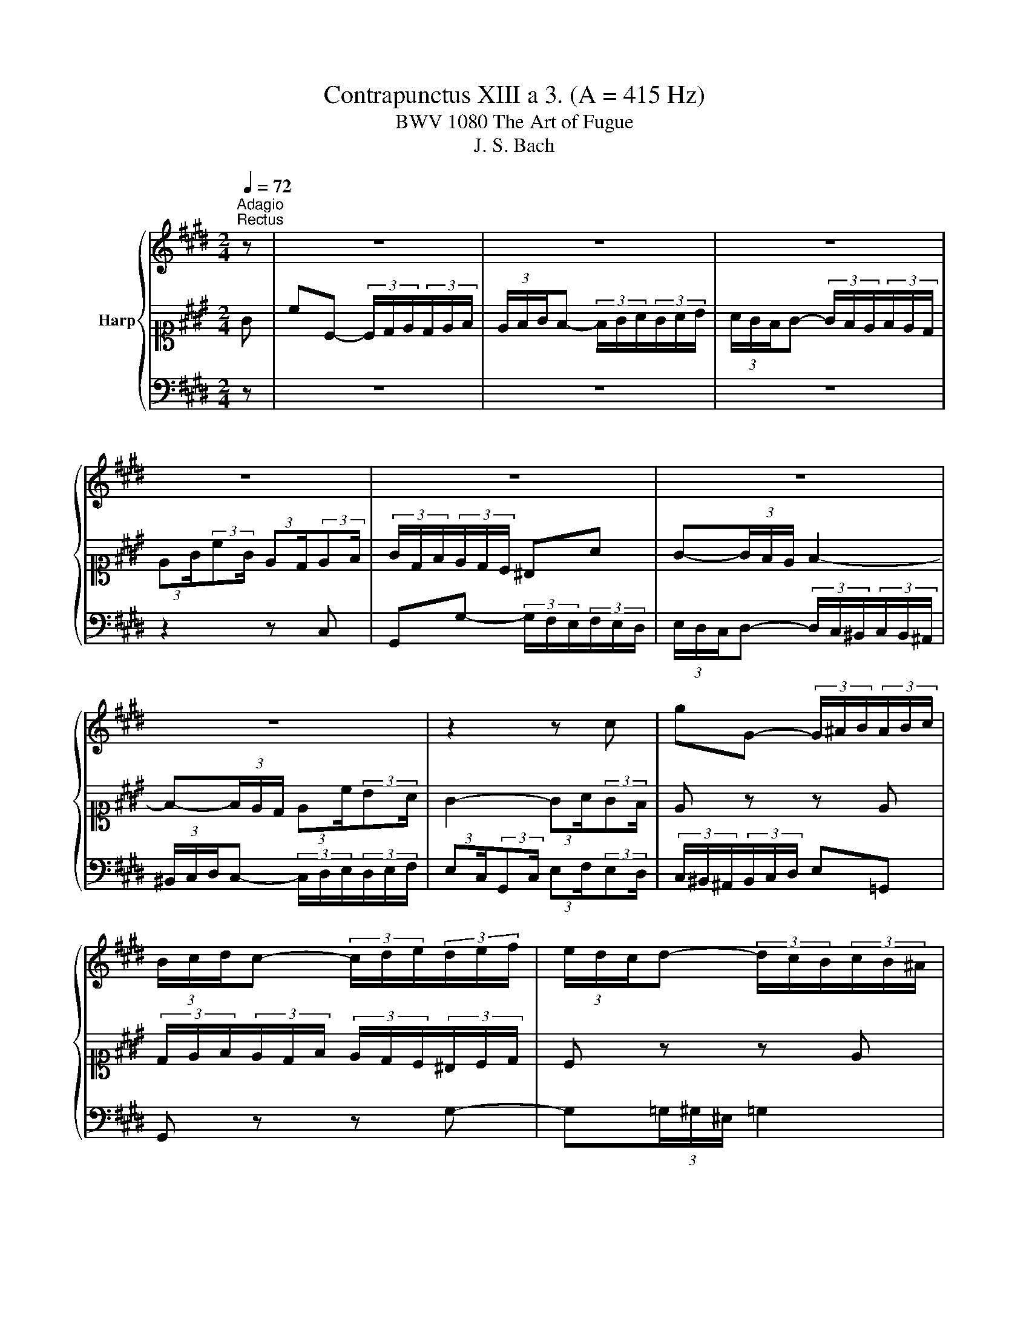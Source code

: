 X:1
T:Contrapunctus XIII a 3. (A = 415 Hz)
T:BWV 1080 The Art of Fugue
T:J. S. Bach
%%score { 1 | 2 | 3 }
L:1/8
Q:1/4=72
M:2/4
K:E
V:1 treble nm="Harp"
V:2 alto1 
V:3 bass 
V:1
"^Adagio""^Rectus" z | z4 | z4 | z4 | z4 | z4 | z4 | z4 | z2 z c | gG- (3G/^A/B/(3A/B/c/ | %10
 (3B/c/d/c- (3c/d/e/(3d/e/f/ | (3e/d/c/d- (3d/c/B/(3c/B/^A/ | %12
 (3:2:2Bd/(3:2:2gd/ (3:2:2B^A/(3:2:2Bc/ | d2 z ^B | c(3:2:2ed/ cb | ac z ^A | B(3:2:2dc/ Ba | %17
 (3:2:2g2 f (3:2:2ed/(3:2:2ce/ | Aa fd | (6:4:3^B2 c/d/ (3:2:2Gd/(3:2:2ef/ | %20
 (3:2:2g2 f (3e/d/c/(3:2:2da/ | (3g/f/e/(3f/^B/d/ (3f/e/d/-(3:2:2de/ | %22
 (3d/e/f/(3e/c/G/ (3^A/^B/c/(3B/c/d/ | ce cG | (3:2:2Ac/(3:2:2fc/ (3:2:2AF/(3:2:2G^A/ | B=d BF | %26
 (3:2:2GB/(3:2:2eB/ (3:2:2GE/(3:2:2FG/ | Aa- (3a/=g/f/(3g/f/e/ | (3f/e/=d/e- (3e/d/c/(3d/c/B/ | %29
 Be cG | A4- | A4- | A2 z A | Ee- (3e/=d/c/(3d/c/B/ | (3c/B/A/B- (3B/A/G/(3A/G/F/ | %35
 (3G/A/B/A- (3A/B/c/(3B/c/=d/ | (3:2:2cA/(3:2:2EA/ (3:2:2c=d/(3:2:2cB/ | %37
 (3A/F/G/(3A/B/c/ (3:2:2=dc/(3:2:2Bd/ | (3c/=d/e/(3d/f/d/ (3B/^A/G/(3A/B/c/ | %39
 (3B/A/G/(3A/F/G/ (3A/B/c/(3=d/c/B/ | (3c/F/A/(3c/A/c/ (3:2:2f^e/(3:2:2fg/ | %41
 (3:2:2af/(3:2:2cf/ (3:2:2ab/(3:2:2ag/ | fd fa | (3:2:2ge/(3:2:2Be/ (3:2:2ga/(3:2:2gf/ | ec eg | %45
 fc ^B z | z/ ^B/4c/4d/4e/4f/4g/4 a z | (3z/ d/g/(3f/e/d/ (3e/d/c/(3^B/c/d/ | e z z A | %49
 (3G/F/E/(3F/G/E/ F/4E/4D/-D/E/ | D z z d | G z z G | (3:2:2Ac/(3:2:2fc/ (3:2:2AF/(3:2:2GA/ | %53
 D z z ^A | (3:2:2Bd/(3:2:2gd/ (3:2:2BG/(3:2:2AB/ | E z z B | %56
 (3:2:2ce/(3:2:2ae/ (3:2:2cA/(3:2:2Bc/ | F z z c | ^B z (3:2:2z f/(3:2:2ed/ | a2 z (3z/ a/^B/ | %60
 c-(3c/d/e/ e/4d/4e/4d/4-(3d/c/d/ | e-(3e/f/g/ g/4f/4g/4f/4-(3f/e/f/ | g4- | %63
 (3g/a/b/(3a/f/c/ (3d/^e/f/(3e/f/g/ | (3f/e/d/(3e/d/c/ d z | z2 z c | Gg- (3g/f/e/(3f/e/d/ | %67
 (3e/d/c/d- (3d/c/^B/(3c/B/^A/ | (3^B/c/d/c- (3c/d/e/(3d/e/f/ | %69
 (3:2:2ec/(3:2:2Gc/ (3:2:2ef/(3:2:2ed/ | (3c/B/A/B- (3B/A/G/(3A/B/c/ | G3 z |"^Invertus" z2 z c | %73
 Gg- (3g/f/e/(3f/e/d/ | (3e/d/c/d- (3d/c/^B/(3c/B/^A/ | (3^B/c/d/c- (3c/d/e/(3d/e/f/ | %76
 (3:2:2ec/(3:2:2Gc/ (3:2:2ef/(3:2:2ed/ | (3c/f/d/(3e/f/g/ a^B | c-(3c/d/e/ d2- | %79
 d-(3d/e/f/ (3:2:2eG/(3:2:2^A^B/ | c2- (3:2:2c^B/(3:2:2cd/ | e z z ^e | %82
 (3f/^e/d/(3e/f/d/ (3e/f/g/(3a/g/f/ | g z z ^e | fa f(3:2:2cB/ | Ac AF | Gg z2 | z d BG | Aa z2 | %89
 z4 | z4 | z2 z g | c'c- (3c/d/e/(3d/e/f/ | (3e/f/g/f- (3f/g/a/(3g/a/b/ | %94
 (3a/g/f/g- (3g/f/e/(3f/e/d/ | (3:2:2eg/(3:2:2c'g/ (3:2:2ed/(3:2:2^e=g/ | g(3:2:2fe/ d^e | %97
 (3:2:2f^a/(3:2:2d'a/ (3:2:2f^e/(3:2:2fg/ | ^a(3:2:2gf/ ^e=g | %99
 (3:2:2g^a/(3:2:2b=a/ (3:2:2gf/(3:2:2eg/ | f-(3f/g/a/ (3g/a/b/(3a/b/c'/ | (3b/B/A/(3G/A/A/ e2- | %102
 (3e/d/c/(3d/e/c/ dg | (3f/g/a/(3g/f/a/ gd | (3e/b/g/(3e/g/e/ (3:2:2Bf/(3:2:2e=d/ | %105
 (3c/B/A/(3B/A/G/ e2- | e4- | e4- | e2 z g | dd'- (3d'/c'/b/(3c'/b/^a/ | %110
 (3b/^a/g/a- (3a/g/=g/(3^g/=g/^e/ | (3=g/^g/^a/g- (3g/a/b/(3a/b/c'/ | %112
 (3:2:2bg/(3:2:2da/ (3:2:2bc'/(3:2:2b^a/ | gb g(3:2:2de/ | %114
 (3:2:2ed/(3:2:2^Ad/ (3:2:2f=a/(3:2:2gf/ | ec' a(3:2:2ef/ | (3:2:2ge/(3:2:2Be/ (3:2:2gf/(3:2:2ag/ | %117
 f2 z ^B | c z (3:2:2z E/(6:4:3FE/4D/4 | A z z f | c'c- (3c/d/e/(3d/e/f/ | %121
 (3E/D/C/D- (3D/C/^B,/(3C/B,/^A,/ | (3a/g/f/g- (3g/f/e/(3f/e/d/ | %123
 (3:2:2eg/(3:2:2c'g/ (3:2:2ed/(3:2:2^e=g/ | gB dg | (3:2:2df/(3:2:2bf/ (3:2:2dc/(3:2:2d^e/ | %126
 fA cf | (3:2:2ce/(3:2:2ae/ (3:2:2cB/(3:2:2cd/ | e2 z c | (3:2:2^Bd/(3:2:2gd/ (3:2:2B^A/(3:2:2Bc/ | %130
 d z (3:2:2z f/(3:2:2ed/ | a2 z f | (3e/d/c/(3^B/d/c/ (3=B/c/B/(3A/B/A/ | %133
 (3G/e/d/(3c/d/e/ (3f/d/c/(3^B/c/d/ | (3e/g/e/(3c/e/c/ (3G/A/B/(3A/G/F/ | G4- | G-(3G/A/B/ A z | %137
 (3z/ G/c/(3e/c/e/ (3g/e/c/(3G/A/B/ | (3A/c/f/(3a/g/f/ (3^e/f/g/(3:2:2fA/ | %139
 G-(3G/A/B/ (3A/G/F/(3^E/F/G/ | (3:2:2Fd/(3e/f/g/ ^B2 | c z (3:2:2z ^B/(3:2:2cd/ | %142
 (3^e/f/g/c- c(3d/c/^B/ | ^e3 z |] %144
V:2
 G | cC- (3C/D/E/(3D/E/F/ | (3E/F/G/F- (3F/G/A/(3G/A/B/ | (3A/G/F/G- (3G/F/E/(3F/E/D/ | %4
 (3:2:2EG/(3:2:2cG/ (3:2:2ED/(3:2:2EF/ | (3G/D/F/(3E/D/C/ ^B,A | G-(3G/F/E/ F2- | %7
 F-(3F/E/D/ (3:2:2Ec/(3:2:2BA/ | G2- (3:2:2GA/(3:2:2GF/ | E z z E | %10
 (3D/E/F/(3E/D/F/ (3E/D/C/(3^B,/C/D/ | C z z E | DB, D(3:2:2GA/ | BG Bd | cC z2 | z F Ac | BB, z2 | %17
 z4 | z4 | z2 z C | G,G- (3G/F/E/(3F/E/D/ | (3E/D/C/D- (3D/C/^B,/(3C/B,/^A,/ | %22
 (3^B,/C/D/C- (3C/D/E/(3D/E/F/ | (3:2:2EC/(3:2:2G,C/ (3:2:2EF/(3:2:2ED/ | C(3:2:2D^E/ F=E | %25
 (3:2:2=DB,/(3:2:2F,B,/ (3:2:2DE/(3:2:2DC/ | B,(3:2:2CD/ E=D | %27
 (3:2:2CB,/(3:2:2A,B,/ (3:2:2C=D/(3:2:2EC/ | =D-(3D/C/B,/ (3C/B,/A,/(3B,/A,/G,/ | %29
 (3A,/A/B/(3c/B/A/ E2- | (3E/F/=G/(3F/E/G/ FC | (3=D/C/B,/(3C/D/B,/ CF | %32
 (3E/A,/C/(3E/C/E/ (3:2:2AE/(3:2:2EF/ | (3G/A/B/(3A/B/c/ E2- | E4- | E4- | E2 z C | %37
 FF,- (3F,/G,/A,/(3G,/A,/B,/ | (3A,/B,/C/B,- (3B,/C/=D/(3C/D/E/ | %39
 (3=D/C/B,/C- (3C/B,/A,/(3B,/A,/G,/ | (3:2:2A,C/(3:2:2FC/ (3:2:2A,G,/(3:2:2A,B,/ | CA, C(3:2:2FE/ | %42
 (3:2:2DF/(3:2:2BF/ (3:2:2DB,/(3:2:2CD/ | EG, B,(3:2:2ED/ | %44
 (3:2:2CE/(3:2:2AE/ (3:2:2CD/(3:2:2^B,C/ | D2 z A | G z (3:2:2z e/(6:4:3de/4f/4 | ^B z z D | %48
 G,G- (3G/F/E/(3F/E/D/ | (3E/D/C/D- (3D/C/^B,/(3C/B,/^A,/ | (3^B,/C/D/C- (3C/D/E/(3D/E/F/ | %51
 (3:2:2EC/(3:2:2G,C/ (3:2:2EF/(3:2:2ED/ | CA FC | (3:2:2FD/(3:2:2^A,D/ (3:2:2FG/(3:2:2FE/ | DB GD | %55
 (3:2:2GE/(3:2:2B,E/ (3:2:2GA/(3:2:2GF/ | E2 z G | (3:2:2AF/(3:2:2CF/ (3:2:2AB/(3:2:2AG/ | %58
 F z (3:2:2z D/(3:2:2EF/ | ^B,2 z D | (3E/F/G/(3A/F/G/ (3^A/G/A/(3^B/A/B/ | %61
 (3c/E/F/(3G/F/E/ (3D/F/G/(3A/G/F/ | (3E/C/E/(3G/E/G/ (3c/^B/^A/(3B/c/d/ | c4- | c-(3c/^B/^A/ B z | %65
 (3z/ c/G/(3E/G/E/ (3C/E/G/(3c/^B/^A/ | (3^B/G/D/(3^B,/C/D/ (3E/D/C/(3:2:2DB/ | %67
 c-(3c/^B/^A/ (3B/c/d/(3e/d/c/ | (3:2:2dF/(3E/D/C/ B/4A/4B/4A/4B/4A/4B/4A/4 | %69
 G z (3:2:2z A/(3:2:2GF/ | (3E/D/C/G- G(3F/G/A/ | ^E3 z | z4 | z4 | z4 | z4 | z2 z G | %77
 cC- (3C/D/E/(3D/E/F/ | (3E/F/G/F- (3F/G/A/(3G/A/B/ | (3A/G/F/G- (3G/F/E/(3F/E/D/ | %80
 (3:2:2EG/(3:2:2cG/ (3:2:2ED/(3:2:2EF/ | (3G/A/B/(3A/G/F/ ^E=d | c z z C- | C(3=D/C/E/ D2 | C4- | %85
 (3:2:2CF/(3:2:2AF/ (3:2:2CB,/(3:2:2CD/ | (3:2:2EB,/(3:2:2G,B,/ (3:2:2EG/(3:2:2FE/ | %87
 (3:2:2DG/(3:2:2BA/ (3:2:2DC/(3:2:2D^E/ | (3:2:2FC/(3:2:2A,C/ (3:2:2FA/(3:2:2GF/ | %89
 (3:2:2ED/(3:2:2EF/ (3:2:2GF/(3:2:2EG/ | (3:2:2DC/(3:2:2DE/ (3:2:2FE/(3:2:2DF/ | %91
 (3:2:2C^B,/(3:2:2CD/ (3:2:2EF/(3:2:2GF/ | (3:2:2EF/(3:2:2ED/ CA | G^B, z =D | C z z C | G z z G | %96
 D z z A | ^A z z A | ^E z z ^A | D z z2 | z2 z E | B,B- (3B/A/G/(3A/G/F/ | %102
 (3G/F/E/F- (3F/E/D/(3E/D/C/ | (3D/E/F/E- (3E/F/G/(3F/G/A/ | %104
 (3:2:2GE/(3:2:2B,E/ (3:2:2GA/(3:2:2GF/ | EG (3:2:2cB/(3:2:2Ac/ | B-(3B/c/=d/ (3c/B/A/(3G/A/B/ | %107
 (3A/G/F/(3G/F/A/ (3G/A/B/(3c/B/A/ | BG EB | F z ^A z | D4- | D4- | D4- | D2 z D | ^A, z z D | %115
 E2 z E | B,2 z E | (3:2:2FD/(3:2:2^B,D/ (3:2:2FE/(3:2:2FG/ | A/F/D/F/ (3:2:2AG/(3:2:2^A^B/ | %119
 (3:2:2cA/(3:2:2FG/ (3:2:2c^B/(3:2:2cc/ | (3e/c/A/(3E/F/G/ A2 | G^B, z =D | %122
 (3:2:2CD/(3E/D/C/ (3:2:2^B,G/(3A/G/F/ | GE CG | D z z D | dD B,F | C z z C | cC A,E | B,G, B,E | %129
 D^B, DG | (3:2:2FD/(3:2:2^B,D/ (3:2:2FA/(3:2:2GF/ | d2 z D | (3E/F/G/D- (3D/^E/F/C | G z z D | %134
 G,G- (3G/F/E/(3F/E/D/ | (3E/D/C/D- (3D/C/^B,/(3C/B,/^A,/ | (3^B,/C/D/C- (3C/D/E/(3D/E/F/ | %137
 (3:2:2EC/(3:2:2G,C/ (3:2:2EF/(3:2:2ED/ | C4- | C4- | C^B, DF | (3G/c/G/(3E/G/E/ Cc | %142
 G-(3G/^E/D/ (3C/B,/A,/(3:2:2G,G/ | G3 z |] %144
V:3
 z | z4 | z4 | z4 | z2 z C, | G,,G,- (3G,/F,/E,/(3F,/E,/D,/ | %6
 (3E,/D,/C,/D,- (3D,/C,/^B,,/(3C,/B,,/^A,,/ | (3^B,,/C,/D,/C,- (3C,/D,/E,/(3D,/E,/F,/ | %8
 (3:2:2E,C,/(3:2:2G,,C,/ (3:2:2E,F,/(3:2:2E,D,/ | (3C,/^B,,/^A,,/(3B,,/C,/D,/ E,=G,, | %10
 G,, z z G,- | G,(3=G,/^G,/^E,/ =G,2 | G,4- | (3:2:2G,D,/(3:2:2B,,D,/ (3:2:2G,A,/(3:2:2G,F,/ | %14
 (3:2:2E,G,/(3:2:2CA,/ (3:2:2E,C,/(3:2:2D,^E,/ | (3:2:2F,C,/(3:2:2A,,C,/ (3:2:2F,G,/(3:2:2F,E,/ | %16
 (3:2:2D,F,/(3:2:2B,F,/ (3:2:2D,B,,/(3:2:2C,D,/ | (3:2:2E,F,/(3:2:2E,D,/ (3:2:2C,D,/(3:2:2E,C,/ | %18
 (3:2:2F,G,/(3:2:2F,E,/ (3:2:2D,E,/(3:2:2F,D,/ | (3:2:2G,A,/(3:2:2G,F,/ (3:2:2E,D,/(3:2:2C,D,/ | %20
 (3:2:2E,D,/(3:2:2E,F,/ G,^B,, | C,A, z =G, | G, z z G, | C, z z C, | F, z z C, | B,, z z B,, | %26
 E, z z B,, | F, z z2 | z2 z E, | A,A,,- (3A,,/B,,/C,/(3B,,/C,/=D,/ | %30
 (3C,/=D,/E,/D,- (3D,/E,/F,/(3E,/F,/=G,/ | (3F,/E,/=D,/E,- (3E,/D,/C,/(3D,/C,/B,,/ | %32
 (3:2:2C,E,/(3:2:2A,E,/ (3:2:2C,B,,/(3:2:2C,D,/ | E,C, (3:2:2G,,A,,/(3:2:2B,,G,,/ | %34
 A,,-(3A,,/G,,/F,,/ (3G,,/A,,/B,,/(3C,/B,,/A,,/ | %35
 (3B,,/C,/=D,/(3C,/D,/B,,/ (3C,/B,,/A,,/(3G,,/A,,/B,,/ | A,,C, E,A,, | =D, z B,, z | F,4- | F,4- | %40
 F,4- | F,2 z F, | B, z z F, | E,2 z E, | A,2 z E, | %45
 (3:2:2D,F,/(3:2:2A,F,/ (3:2:2D,E,/(3:2:2D,C,/ | ^B,,/D,/F,/D,/ (3:2:2B,,C,/(3:2:2B,,^A,,/ | %47
 (3:2:2G,,^B,,/(3:2:2D,B,,/ (3:2:2G,,A,,/(3:2:2G,,F,,/ | %48
 (3E,,/G,,/C,/(3E,/D,/C,/ (6:4:6C,/4^B,,/4C,/4B,,/4C,/4B,,/4(6:4:6C,/4B,,/4C,/4B,,/4^A,,/4B,,/4 | %49
 C,A, z =G, | (3:2:2G,F,/(3E,/F,/G,/ (3:2:2A,C,/(3^B,,/C,/D,/ | C,E, G,C, | F, z z F, | %53
 F,,F, ^A,D, | G, z z G, | G,,G, B,E, | A,C A,^E, | F,A, F,C, | %58
 (3:2:2D,F,/(3:2:2A,F,/ (3:2:2D,^B,,/(3:2:2C,D,/ | F,,2 z F, | (3E,/D,/C,/F,- (3F,/E,/D,/G, | %61
 C, z z F, | CC,- (3C,/D,/E,/(3D,/E,/F,/ | (3E,/F,/G,/F,- (3F,/G,/A,/(3G,/A,/B,/ | %64
 (3A,/G,/F,/G,- (3G,/F,/E,/(3F,/E,/D,/ | (3:2:2E,G,/(3:2:2DG,/ (3:2:2E,D,/(3:2:2E,F,/ | G,4- | %67
 G,4- | G,A, F,^B,, | (3C,/A,,/C,/(3E,/C,/E,/ G,G,, | C,-(3C,/^E,/F,/ (3G,/A,/B,/(3:2:2CC,/ | %71
 C,3 z | z4 | z4 | z4 | z4 | z4 | z4 | z4 | z4 | z2 z G, | C,C- (3C/B,/A,/(3B,/A,/G,/ | %82
 (3A,/G,/F,/G,- (3G,/F,/^E,/(3F,/E,/C,/ | (3^E,/F,/G,/F,- (3F,/G,/A,/(3G,/A,/B,/ | %84
 (3:2:2A,F,/(3:2:2C,F,/ (3:2:2A,B,/(3:2:2A,G,/ | F,2 z A, | G,(3:2:2E,F,/ G,^A,, | B,,2 z B, | %88
 A,(3:2:2F,G,/ A,^B,, | (3:2:2C,2 D, (3:2:2E,F,/(3:2:2G,E,/ | B,B,, D,F, | %91
 (6:4:3A,2 G,/G,/ (3:2:2CF,/(3:2:2E,D,/ | (3:2:2C,2 D, (3E,/F,/G,/(3:2:2F,^B,,/ | %93
 (3C,/D,/E,/(3D,/A,/F,/ (3D,/^E,/F,/-(3:2:2F,E,/ | (3F,/E,/D,/(3E,/G,/C/ (3B,/A,/G,/(3A,/G,/F,/ | %95
 G,E, G,C | (3:2:2B,G,/(3:2:2D,F,/ (3:2:2B,D/(3:2:2CB,/ | ^A,F, A,D | %98
 (3:2:2C^A,/(3:2:2^E,A,/ (3:2:2CE/(3:2:2DC/ | B,B,,- (3B,,/C,/D,/(3C,/D,/E,/ | %100
 (3D,/E,/F,/E,- (3E,/F,/G,/(3F,/G,/A,/ | G,E, G,C | B,4- | B,4- | B,2 z B, | %105
 EE,- (3E,/F,/G,/(3F,/G,/A,/ | (3G,/A,/B,/A,- (3A,/B,/C/(3B,/C/=D/ | %107
 (3C/B,/A,/B,- (3B,/A,/G,/(3A,/G,/F,/ | (3:2:2G,B,/(3:2:2EB,/ (3:2:2G,F,/(3:2:2G,^A,/ | %109
 (3B,/D/C/(3B,/^A,/G,/ (3:2:2=G,^G,/(3:2:2A,F,/ | %110
 (3G,/=G,/^E,/(3G,/D,/G,/ (3^A,/B,/C/(3B,/A,/^G,/ | (3^A,/B,/C/(3B,/D/C/ (3B,/A,/G,/(3=G,/^G,/A,/ | %112
 (3G,/D/B,/(3G,/B,/G,/ (3:2:2D,E,/(3:2:2D,C,/ | %113
 (3:2:2B,,D,/(3:2:2G,D,/ (3:2:2B,,^A,,/(3:2:2B,,C,/ | D,F, D,^B,, | %115
 (3:2:2C,E,/(3:2:2A,E,/ (3:2:2C,B,,/(3:2:2C,D,/ | E,G, E,C, | D,G, A, z | %118
 z/ A,/4G,/4F,/4E,/4D,/4C,/4 ^B,, z | (3z/ F,/C,/(3D,/E,/F,/ (3E,/F,/G,/(3A,/G,/F,/ | E, z z ^B, | %121
 (3C/D/E/(3D/C/E/[K:alto] D/4^E/4F/-F/E/ | D z[K:bass] z F, | C z z C | %124
 (3:2:2B,G,/(3:2:2D,G,/ (3:2:2B,D/(3:2:2CB,/ |[K:tenor] F z z B, | %126
 (3:2:2A,F,/(3:2:2C,F,/ (3:2:2A,C/(3:2:2B,A,/ | E z z A, | %128
 (3:2:2G,E,/(3:2:2B,,E,/ (3:2:2G,B,/(3:2:2A,G,/ | D z[K:bass] z G, | B, z (3:2:2z D,/(3:2:2E,F,/ | %131
 ^B,,2 z (3z/ B,,/A,/ | G,-(3G,/F,/^E,/ F,-(3F,/G,/F,/ | E,-(3E,/D,/C,/ D,-(3D,/E,/D,/ | C,4- | %135
 (3C,/^B,,/^A,,/(3B,,/D,/G,/ (3F,/E,/D,/(3E,/D,/C,/ | (3D,/E,/F,/(3^E,/F,/G,/ F, z | z2 z G, | %138
 CC,- (3C,/D,/^E,/(3D,/E,/F,/ | (3^E,/F,/G,/F,- (3F,/G,/A,/(3G,/A,/B,/ | %140
 (3A,/G,/F,/G,- (3G,/F,/E,/(3F,/E,/D,/ | (3:2:2E,G,/(3:2:2CG,/ (3:2:2E,D,/(3:2:2^E,F,/ | %142
 (3G,/A,/B,/A,- (3A,/B,/C/(3^B,/^A,/G,/ | C3 z |] %144

